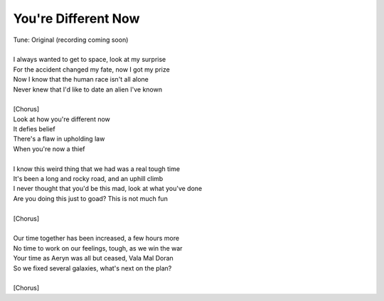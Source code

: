 You're Different Now
--------------------

| Tune: Original (recording coming soon)
| 
| I always wanted to get to space, look at my surprise
| For the accident changed my fate, now I got my prize
| Now I know that the human race isn't all alone
| Never knew that I'd like to date an alien I've known
| 
| [Chorus]
| Look at how you're different now
| It defies belief
| There's a flaw in upholding law
| When you're now a thief
| 
| I know this weird thing that we had was a real tough time
| It's been a long and rocky road, and an uphill climb
| I never thought that you'd be this mad, look at what you've done
| Are you doing this just to goad? This is not much fun
| 
| [Chorus]
| 
| Our time together has been increased, a few hours more
| No time to work on our feelings, tough, as we win the war
| Your time as Aeryn was all but ceased, Vala Mal Doran
| So we fixed several galaxies, what's next on the plan?
| 
| [Chorus]

